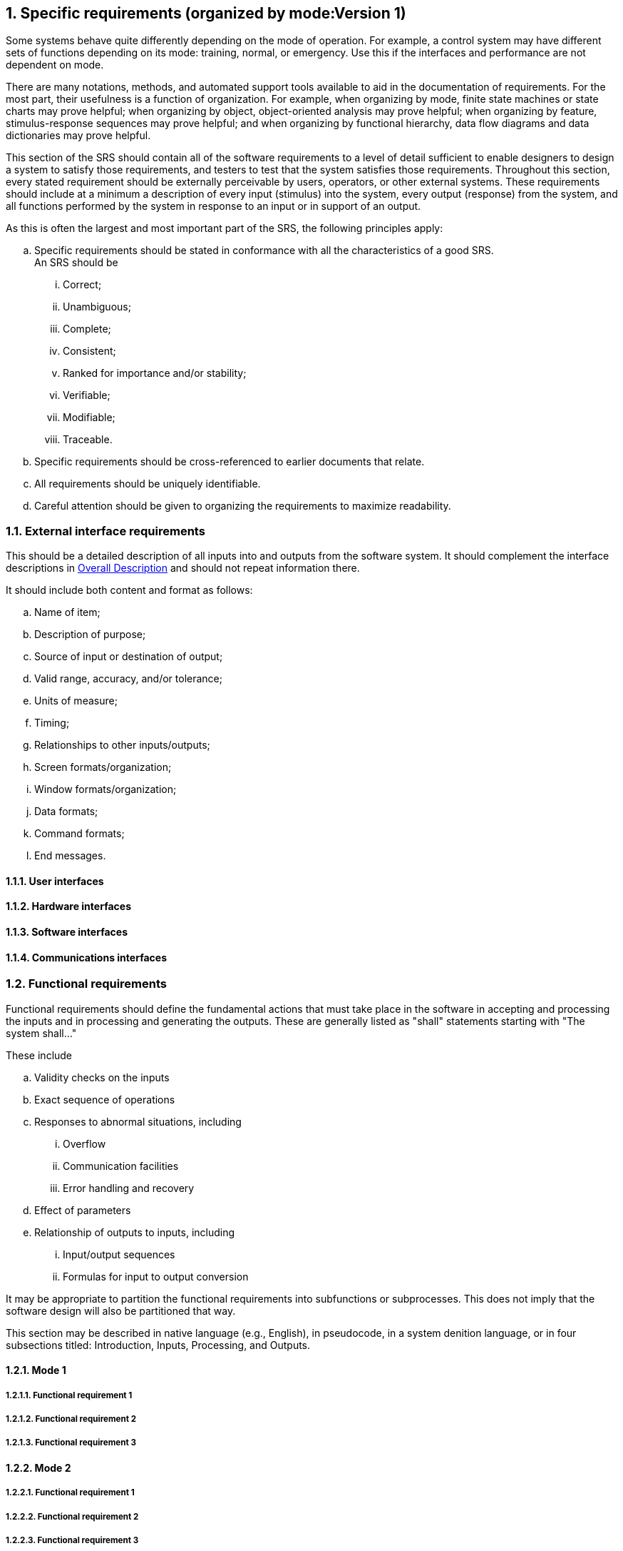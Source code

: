 :numbered:
:hardbreaks:
:sectnumlevels: 6
:sectids:
:sectanchors:
:imagesdir: ./images
:iconsdir: ./icons
:stylesdir: ./styles
:scriptsdir: ./js

== Specific requirements (organized by mode:Version 1)

Some systems behave quite differently depending on the mode of operation. For example, a control system may have different sets of functions depending on its mode: training, normal, or emergency. Use this if the interfaces and performance are not dependent on mode.

There are many notations, methods, and automated support tools available to aid in the documentation of requirements. For the most part, their usefulness is a function of organization. For example, when organizing by mode, finite state machines or state charts may prove helpful; when organizing by object, object-oriented analysis may prove helpful; when organizing by feature, stimulus-response sequences may prove helpful; and when organizing by functional hierarchy, data flow diagrams and data dictionaries may prove helpful.

This section of the SRS should contain all of the software requirements to a level of detail sufficient to enable designers to design a system to satisfy those requirements, and testers to test that the system satisfies those requirements. Throughout this section, every stated requirement should be externally perceivable by users, operators, or other external systems. These requirements should include at a minimum a description of every input (stimulus) into the system, every output (response) from the system, and all functions performed by the system in response to an input or in support of an output.

.As this is often the largest and most important part of the SRS, the following principles apply:
.. Specific requirements should be stated in conformance with all the characteristics of a good SRS.
An SRS should be
... Correct;
... Unambiguous; 
... Complete; 
... Consistent; 
... Ranked for importance and/or stability; 
... Verifiable; 
... Modifiable; 
... Traceable. 

.. Specific requirements should be cross-referenced to earlier documents that relate.
.. All requirements should be uniquely identifiable.
.. Careful attention should be given to organizing the requirements to maximize readability.

=== External interface requirements

This should be a detailed description of all inputs into and outputs from the software system. It should complement the interface descriptions in <<OverallDescription.adoc#trueoverall-description,Overall Description>> and should not repeat information there.

.It should include both content and format as follows:
.. Name of item;
.. Description of purpose;
.. Source of input or destination of output;
.. Valid range, accuracy, and/or tolerance;
.. Units of measure;
.. Timing;
.. Relationships to other inputs/outputs;
.. Screen formats/organization;
.. Window formats/organization;
.. Data formats;
.. Command formats;
.. End messages.

==== User interfaces
==== Hardware interfaces
==== Software interfaces
==== Communications interfaces
=== Functional requirements

Functional requirements should define the fundamental actions that must take place in the software in accepting and processing the inputs and in processing and generating the outputs. These are generally listed as "shall" statements starting with "The system shall..."

.These include
.. Validity checks on the inputs
.. Exact sequence of operations
.. Responses to abnormal situations, including
... Overflow
... Communication facilities
... Error handling and recovery
.. Effect of parameters
.. Relationship of outputs to inputs, including
... Input/output sequences
... Formulas for input to output conversion

It may be appropriate to partition the functional requirements into subfunctions or subprocesses. This does not imply that the software design will also be partitioned that way.

This section may be described in native language (e.g., English), in pseudocode, in a system denition language, or in four subsections titled: Introduction, Inputs, Processing, and Outputs. 

==== Mode 1
===== Functional requirement 1
===== Functional requirement 2
===== Functional requirement 3
==== Mode 2
===== Functional requirement 1
===== Functional requirement 2
===== Functional requirement 3
==== Mode 3
===== Functional requirement 1
===== Functional requirement 2
===== Functional requirement 3

=== Performance requirements

This subsection should specify both the static and the dynamic numerical requirements placed on the software or on human interaction with the software as a whole.

.Static numerical requirements may include the following:
.. The number of terminals to be supported;
.. The number of simultaneous users to be supported;
.. Amount and type of information to be handled.

Static numerical requirements are sometimes identified under a separate section entitled Capacity.

Dynamic numerical requirements may include, for example, the numbers of transactions and tasks and the amount of data to be processed within certain time periods for both normal and peak workload conditions.

All of these requirements should be stated in measurable terms.

For example,
====
_95% of the transactions shall be processed in less than 1 s._
====

rather than,
====
_An operator shall not have to wait for the transaction to complete._
====

[NOTE]
Numerical limits applied to one specific function are normally specified as part of the processing subparagraph description of that function.

=== Logical database requirements

This should specify the logical requirements for any information that is to be placed into a database.

.This may include the following:
.. Types of information used by various functions;
.. Frequency of use;
.. Accessing capabilities;
.. Data entities and their relationships;
.. Integrity constraints;
.. Data retention requirements.

=== Design constraints

This should specify design constraints that can be imposed by other standards, hardware limitations, etc.

==== Standards compliance

This subsection should specify the requirements derived from existing standards or regulations.

.They may include the following:
.. Report format;
.. Data naming;
.. Accounting procedures;
.. Audit tracing.

For example, this could specify the requirement for software to trace processing activity. Such traces are needed for some applications to meet minimum regulatory or financial standards. An audit trace requirement may, for example, state that all changes to a payroll database must be recorded in a trace le with before and after values.

=== Software systems attributes

There are a number of attributes of software that can serve as requirements. It is important that required attributes be specified so that their achievement can be objectively verified. 

==== Reliability

This should specify the factors required to establish the required reliability of the software system at time of delivery.

====  Availability

This should specify the factors required to guarantee a defined availability level for the entire system such as checkpoint, recovery, and restart.

==== Security

This should specify the factors that protect the software from accidental or malicious access, use, modification, destruction, or disclosure.

.Specic requirements in this area could include the need to
.. Utilize certain cryptographical techniques; 
.. Keep specific log or history data sets;
.. Assign certain functions to different modules;
.. Restrict communications between some areas of the program;
.. Check data integrity for critical variables.

==== Maintainability

This should specify attributes of software that relate to the ease of maintenance of the software itself. There may be some requirement for certain modularity, interfaces, complexity, etc. Requirements should not be placed here just because they are thought to be good design practices.

==== Portability

This should specify attributes of software that relate to the ease of porting the software to other host machines and/or operating systems.

.This may include the following:
.. Percentage of components with host-dependent code;
.. Percentage of code that is host dependent;
.. Use of a proven portable language;
.. Use of a particular compiler or language subset;
.. Use of a particular operating system.

=== Other requirements

Other requirements can be inferred by running experiments with the prototype.

